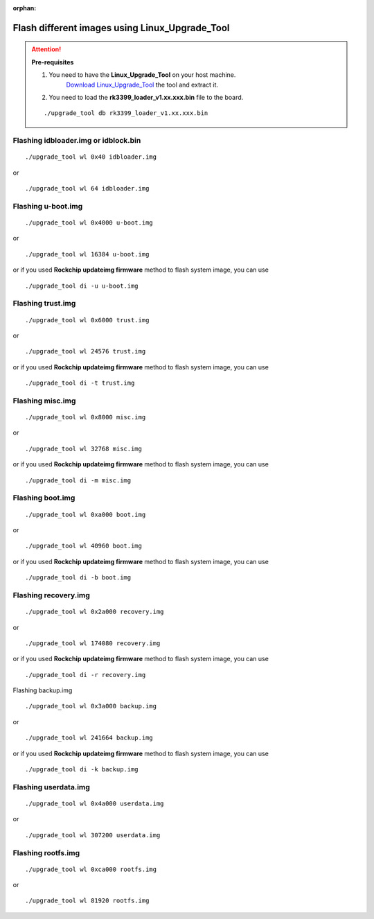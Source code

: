 :orphan:

Flash different images using Linux_Upgrade_Tool
===============================================

.. attention:: **Pre-requisites**

    1. You need to have the **Linux_Upgrade_Tool** on your host machine.
        `Download Linux_Upgrade_Tool <#>`_ the tool and extract it.

    2. You need to load the **rk3399_loader_v1.xx.xxx.bin** file to the board.

    ::

        ./upgrade_tool db rk3399_loader_v1.xx.xxx.bin


Flashing idbloader.img or idblock.bin
^^^^^^^^^^^^^^^^^^^^^^^^^^^^^^^^^^^^^

::

    ./upgrade_tool wl 0x40 idbloader.img

or

::

    ./upgrade_tool wl 64 idbloader.img


Flashing u-boot.img
^^^^^^^^^^^^^^^^^^^

::

    ./upgrade_tool wl 0x4000 u-boot.img

or

::

    ./upgrade_tool wl 16384 u-boot.img

or if you used **Rockchip updateimg firmware** method to flash system image, you can use

::

    ./upgrade_tool di -u u-boot.img

Flashing trust.img
^^^^^^^^^^^^^^^^^^

::

    ./upgrade_tool wl 0x6000 trust.img

or

::

    ./upgrade_tool wl 24576 trust.img

or if you used **Rockchip updateimg firmware** method to flash system image, you can use

::

    ./upgrade_tool di -t trust.img

Flashing misc.img
^^^^^^^^^^^^^^^^^

::

    ./upgrade_tool wl 0x8000 misc.img

or

::

    ./upgrade_tool wl 32768 misc.img

or if you used **Rockchip updateimg firmware** method to flash system image, you can use

::

    ./upgrade_tool di -m misc.img

Flashing boot.img
^^^^^^^^^^^^^^^^^

::

    ./upgrade_tool wl 0xa000 boot.img

or

::

    ./upgrade_tool wl 40960 boot.img

or if you used **Rockchip updateimg firmware** method to flash system image, you can use

::

    ./upgrade_tool di -b boot.img

Flashing recovery.img
^^^^^^^^^^^^^^^^^^^^^

::

    ./upgrade_tool wl 0x2a000 recovery.img

or

::

    ./upgrade_tool wl 174080 recovery.img

or if you used **Rockchip updateimg firmware** method to flash system image, you can use

::

    ./upgrade_tool di -r recovery.img

Flashing backup.img

::

    ./upgrade_tool wl 0x3a000 backup.img

or

::

    ./upgrade_tool wl 241664 backup.img

or if you used **Rockchip updateimg firmware** method to flash system image, you can use

::

    ./upgrade_tool di -k backup.img

Flashing userdata.img
^^^^^^^^^^^^^^^^^^^^^

::

    ./upgrade_tool wl 0x4a000 userdata.img

or

::

    ./upgrade_tool wl 307200 userdata.img


Flashing rootfs.img
^^^^^^^^^^^^^^^^^^^

::

    ./upgrade_tool wl 0xca000 rootfs.img

or

::

    ./upgrade_tool wl 81920 rootfs.img
